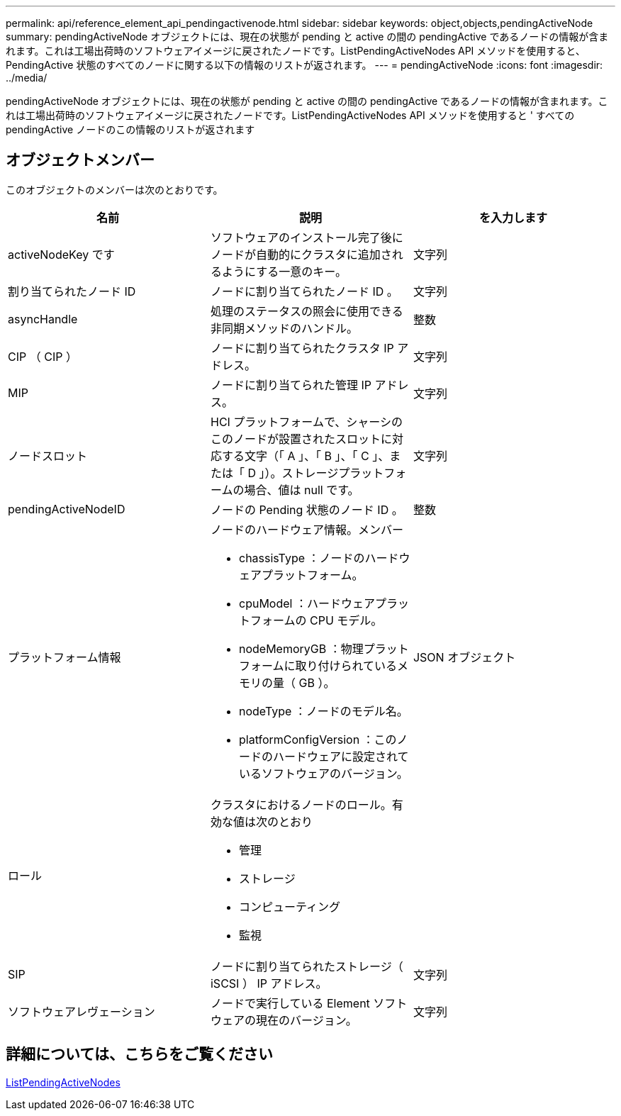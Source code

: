 ---
permalink: api/reference_element_api_pendingactivenode.html 
sidebar: sidebar 
keywords: object,objects,pendingActiveNode 
summary: pendingActiveNode オブジェクトには、現在の状態が pending と active の間の pendingActive であるノードの情報が含まれます。これは工場出荷時のソフトウェアイメージに戻されたノードです。ListPendingActiveNodes API メソッドを使用すると、 PendingActive 状態のすべてのノードに関する以下の情報のリストが返されます。 
---
= pendingActiveNode
:icons: font
:imagesdir: ../media/


[role="lead"]
pendingActiveNode オブジェクトには、現在の状態が pending と active の間の pendingActive であるノードの情報が含まれます。これは工場出荷時のソフトウェアイメージに戻されたノードです。ListPendingActiveNodes API メソッドを使用すると ' すべての pendingActive ノードのこの情報のリストが返されます



== オブジェクトメンバー

このオブジェクトのメンバーは次のとおりです。

|===
| 名前 | 説明 | を入力します 


 a| 
activeNodeKey です
 a| 
ソフトウェアのインストール完了後にノードが自動的にクラスタに追加されるようにする一意のキー。
 a| 
文字列



 a| 
割り当てられたノード ID
 a| 
ノードに割り当てられたノード ID 。
 a| 
文字列



 a| 
asyncHandle
 a| 
処理のステータスの照会に使用できる非同期メソッドのハンドル。
 a| 
整数



 a| 
CIP （ CIP ）
 a| 
ノードに割り当てられたクラスタ IP アドレス。
 a| 
文字列



 a| 
MIP
 a| 
ノードに割り当てられた管理 IP アドレス。
 a| 
文字列



 a| 
ノードスロット
 a| 
HCI プラットフォームで、シャーシのこのノードが設置されたスロットに対応する文字（「 A 」、「 B 」、「 C 」、または「 D 」）。ストレージプラットフォームの場合、値は null です。
 a| 
文字列



 a| 
pendingActiveNodeID
 a| 
ノードの Pending 状態のノード ID 。
 a| 
整数



 a| 
プラットフォーム情報
 a| 
ノードのハードウェア情報。メンバー

* chassisType ：ノードのハードウェアプラットフォーム。
* cpuModel ：ハードウェアプラットフォームの CPU モデル。
* nodeMemoryGB ：物理プラットフォームに取り付けられているメモリの量（ GB ）。
* nodeType ：ノードのモデル名。
* platformConfigVersion ：このノードのハードウェアに設定されているソフトウェアのバージョン。

 a| 
JSON オブジェクト



 a| 
ロール
 a| 
クラスタにおけるノードのロール。有効な値は次のとおり

* 管理
* ストレージ
* コンピューティング
* 監視

 a| 



 a| 
SIP
 a| 
ノードに割り当てられたストレージ（ iSCSI ） IP アドレス。
 a| 
文字列



 a| 
ソフトウェアレヴェーション
 a| 
ノードで実行している Element ソフトウェアの現在のバージョン。
 a| 
文字列

|===


== 詳細については、こちらをご覧ください

xref:reference_element_api_listpendingactivenodes.adoc[ListPendingActiveNodes]
